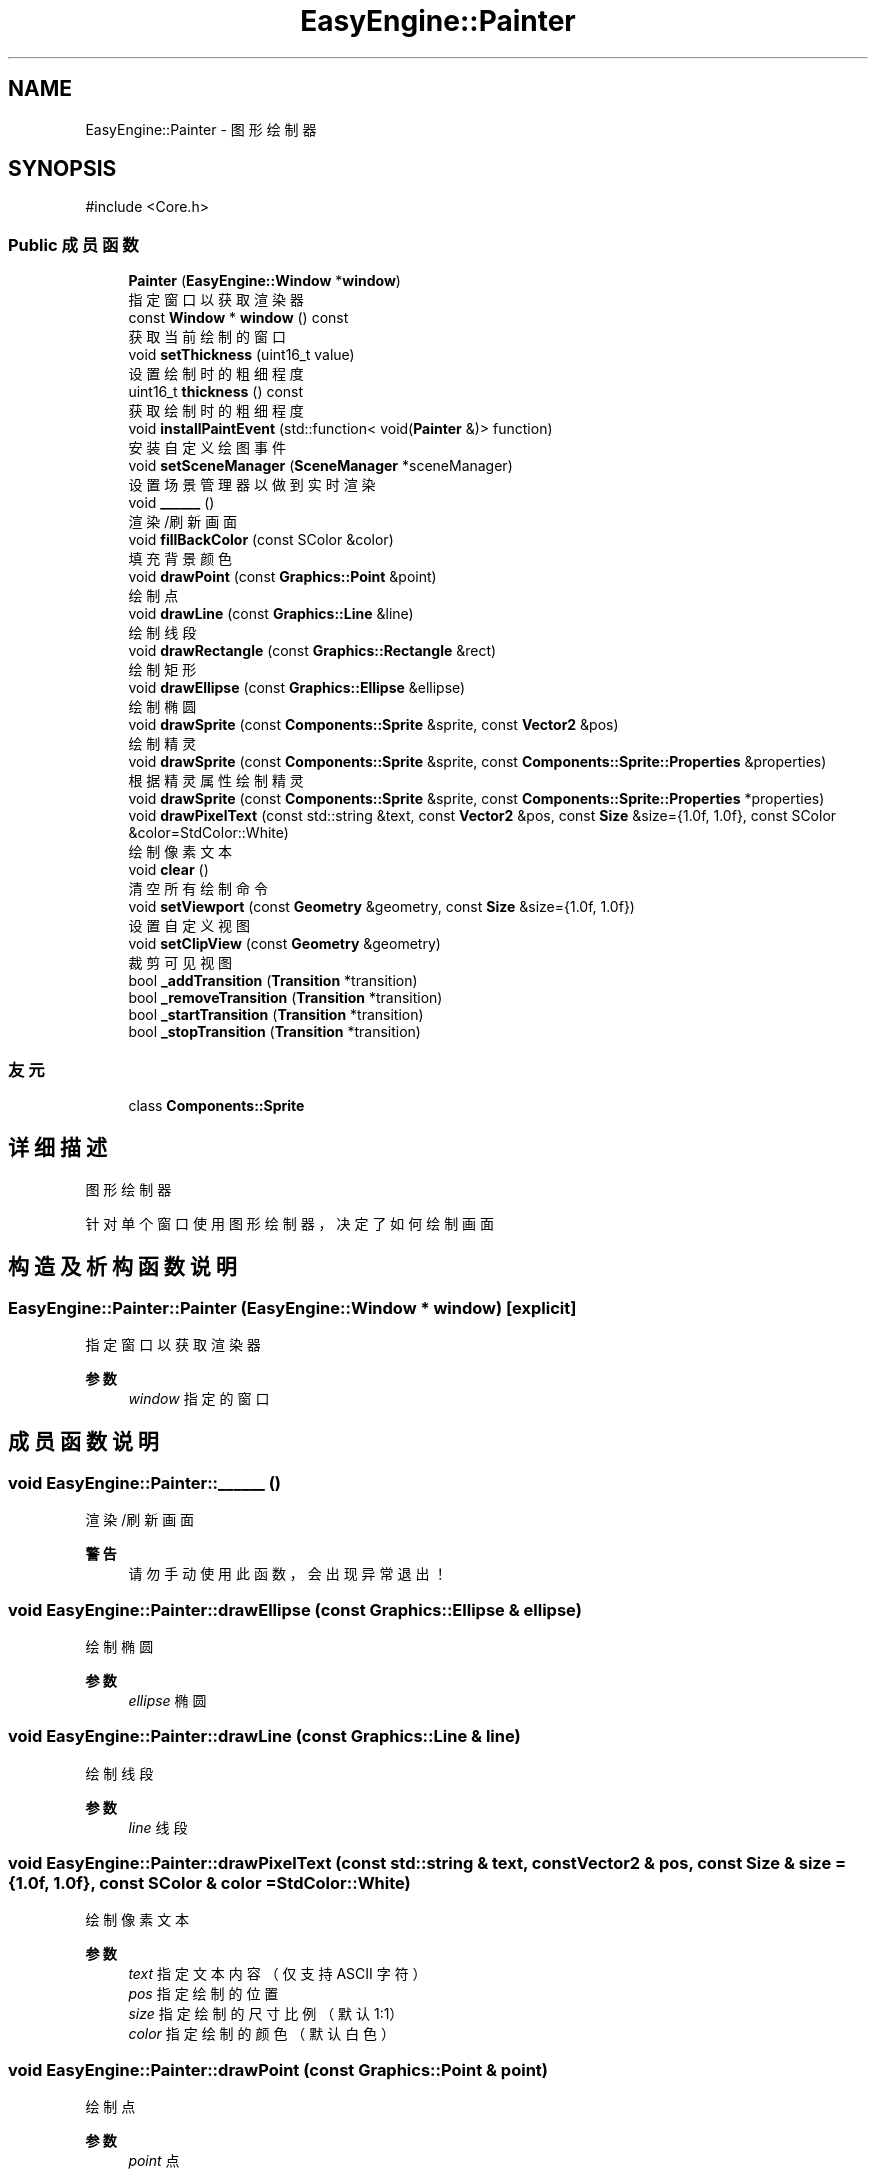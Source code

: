 .TH "EasyEngine::Painter" 3 "Version 1.0.1-beta" "Easy Engine" \" -*- nroff -*-
.ad l
.nh
.SH NAME
EasyEngine::Painter \- 图形绘制器  

.SH SYNOPSIS
.br
.PP
.PP
\fR#include <Core\&.h>\fP
.SS "Public 成员函数"

.in +1c
.ti -1c
.RI "\fBPainter\fP (\fBEasyEngine::Window\fP *\fBwindow\fP)"
.br
.RI "指定窗口以获取渲染器 "
.ti -1c
.RI "const \fBWindow\fP * \fBwindow\fP () const"
.br
.RI "获取当前绘制的窗口 "
.ti -1c
.RI "void \fBsetThickness\fP (uint16_t value)"
.br
.RI "设置绘制时的粗细程度 "
.ti -1c
.RI "uint16_t \fBthickness\fP () const"
.br
.RI "获取绘制时的粗细程度 "
.ti -1c
.RI "void \fBinstallPaintEvent\fP (std::function< void(\fBPainter\fP &)> function)"
.br
.RI "安装自定义绘图事件 "
.ti -1c
.RI "void \fBsetSceneManager\fP (\fBSceneManager\fP *sceneManager)"
.br
.RI "设置场景管理器以做到实时渲染 "
.ti -1c
.RI "void \fB______\fP ()"
.br
.RI "渲染/刷新画面 "
.ti -1c
.RI "void \fBfillBackColor\fP (const SColor &color)"
.br
.RI "填充背景颜色 "
.ti -1c
.RI "void \fBdrawPoint\fP (const \fBGraphics::Point\fP &point)"
.br
.RI "绘制点 "
.ti -1c
.RI "void \fBdrawLine\fP (const \fBGraphics::Line\fP &line)"
.br
.RI "绘制线段 "
.ti -1c
.RI "void \fBdrawRectangle\fP (const \fBGraphics::Rectangle\fP &rect)"
.br
.RI "绘制矩形 "
.ti -1c
.RI "void \fBdrawEllipse\fP (const \fBGraphics::Ellipse\fP &ellipse)"
.br
.RI "绘制椭圆 "
.ti -1c
.RI "void \fBdrawSprite\fP (const \fBComponents::Sprite\fP &sprite, const \fBVector2\fP &pos)"
.br
.RI "绘制精灵 "
.ti -1c
.RI "void \fBdrawSprite\fP (const \fBComponents::Sprite\fP &sprite, const \fBComponents::Sprite::Properties\fP &properties)"
.br
.RI "根据精灵属性绘制精灵 "
.ti -1c
.RI "void \fBdrawSprite\fP (const \fBComponents::Sprite\fP &sprite, const \fBComponents::Sprite::Properties\fP *properties)"
.br
.ti -1c
.RI "void \fBdrawPixelText\fP (const std::string &text, const \fBVector2\fP &pos, const \fBSize\fP &size={1\&.0f, 1\&.0f}, const SColor &color=StdColor::White)"
.br
.RI "绘制像素文本 "
.ti -1c
.RI "void \fBclear\fP ()"
.br
.RI "清空所有绘制命令 "
.ti -1c
.RI "void \fBsetViewport\fP (const \fBGeometry\fP &geometry, const \fBSize\fP &size={1\&.0f, 1\&.0f})"
.br
.RI "设置自定义视图 "
.ti -1c
.RI "void \fBsetClipView\fP (const \fBGeometry\fP &geometry)"
.br
.RI "裁剪可见视图 "
.ti -1c
.RI "bool \fB_addTransition\fP (\fBTransition\fP *transition)"
.br
.ti -1c
.RI "bool \fB_removeTransition\fP (\fBTransition\fP *transition)"
.br
.ti -1c
.RI "bool \fB_startTransition\fP (\fBTransition\fP *transition)"
.br
.ti -1c
.RI "bool \fB_stopTransition\fP (\fBTransition\fP *transition)"
.br
.in -1c
.SS "友元"

.in +1c
.ti -1c
.RI "class \fBComponents::Sprite\fP"
.br
.in -1c
.SH "详细描述"
.PP 
图形绘制器 

针对单个窗口使用图形绘制器，决定了如何绘制画面 
.SH "构造及析构函数说明"
.PP 
.SS "EasyEngine::Painter::Painter (\fBEasyEngine::Window\fP * window)\fR [explicit]\fP"

.PP
指定窗口以获取渲染器 
.PP
\fB参数\fP
.RS 4
\fIwindow\fP 指定的窗口 
.RE
.PP

.SH "成员函数说明"
.PP 
.SS "void EasyEngine::Painter::______ ()"

.PP
渲染/刷新画面 
.PP
\fB警告\fP
.RS 4
请勿手动使用此函数，会出现异常退出！ 
.RE
.PP

.SS "void EasyEngine::Painter::drawEllipse (const \fBGraphics::Ellipse\fP & ellipse)"

.PP
绘制椭圆 
.PP
\fB参数\fP
.RS 4
\fIellipse\fP 椭圆 
.RE
.PP

.SS "void EasyEngine::Painter::drawLine (const \fBGraphics::Line\fP & line)"

.PP
绘制线段 
.PP
\fB参数\fP
.RS 4
\fIline\fP 线段 
.RE
.PP

.SS "void EasyEngine::Painter::drawPixelText (const std::string & text, const \fBVector2\fP & pos, const \fBSize\fP & size = \fR{1\&.0f, 1\&.0f}\fP, const SColor & color = \fRStdColor::White\fP)"

.PP
绘制像素文本 
.PP
\fB参数\fP
.RS 4
\fItext\fP 指定文本内容（仅支持 ASCII 字符） 
.br
\fIpos\fP 指定绘制的位置 
.br
\fIsize\fP 指定绘制的尺寸比例（默认 1:1） 
.br
\fIcolor\fP 指定绘制的颜色（默认白色） 
.RE
.PP

.SS "void EasyEngine::Painter::drawPoint (const \fBGraphics::Point\fP & point)"

.PP
绘制点 
.PP
\fB参数\fP
.RS 4
\fIpoint\fP 点 
.RE
.PP

.SS "void EasyEngine::Painter::drawRectangle (const \fBGraphics::Rectangle\fP & rect)"

.PP
绘制矩形 
.PP
\fB参数\fP
.RS 4
\fIrect\fP 矩形 
.RE
.PP

.SS "void EasyEngine::Painter::drawSprite (const \fBComponents::Sprite\fP & sprite, const \fBComponents::Sprite::Properties\fP & properties)"

.PP
根据精灵属性绘制精灵 
.PP
\fB参数\fP
.RS 4
\fIsprite\fP 指定精灵 
.br
\fIproperties\fP 精灵属性 
.RE
.PP
\fB参见\fP
.RS 4
Spirit 

.PP
Properties 
.RE
.PP

.SS "void EasyEngine::Painter::drawSprite (const \fBComponents::Sprite\fP & sprite, const \fBVector2\fP & pos)"

.PP
绘制精灵 
.PP
\fB参数\fP
.RS 4
\fIsprite\fP 精灵 
.br
\fIpos\fP 绘制位置 
.RE
.PP
\fB参见\fP
.RS 4
Spirit 
.RE
.PP

.SS "void EasyEngine::Painter::fillBackColor (const SColor & color)"

.PP
填充背景颜色 
.PP
\fB参数\fP
.RS 4
\fIcolor\fP 指定颜色 
.RE
.PP
\fB参见\fP
.RS 4
\fBStdColor\fP 

.PP
hexToRGBA 
.RE
.PP

.SS "void EasyEngine::Painter::installPaintEvent (std::function< void(\fBPainter\fP &)> function)"

.PP
安装自定义绘图事件 
.PP
\fB参数\fP
.RS 4
\fIfunction\fP 自定义绘图函数 
.RE
.PP

.SS "void EasyEngine::Painter::setClipView (const \fBGeometry\fP & geometry)"

.PP
裁剪可见视图 
.PP
\fB参数\fP
.RS 4
\fIgeometry\fP 用于调整裁剪可见视图的位置、大小 
.RE
.PP
\fB注解\fP
.RS 4
当指定的宽度或高度小于等于 0，则取消使用裁剪！ 
.RE
.PP

.SS "void EasyEngine::Painter::setSceneManager (\fBEasyEngine::SceneManager\fP * sceneManager)"

.PP
设置场景管理器以做到实时渲染 
.PP
\fB参数\fP
.RS 4
\fIsceneManager\fP 指定场景管理器 
.RE
.PP

.SS "void EasyEngine::Painter::setThickness (uint16_t value)"

.PP
设置绘制时的粗细程度 
.PP
\fB参数\fP
.RS 4
\fIvalue\fP 新的粗细值，值越小越细
.RE
.PP
\fB注解\fP
.RS 4
决定了绘制点、线段、边框时的粗细程度 
.RE
.PP
\fB参见\fP
.RS 4
\fBthickness\fP 
.RE
.PP

.SS "void EasyEngine::Painter::setViewport (const \fBGeometry\fP & geometry, const \fBSize\fP & size = \fR{1\&.0f, 1\&.0f}\fP)"

.PP
设置自定义视图 
.PP
\fB参数\fP
.RS 4
\fIgeometry\fP 用于调整视图的位置、大小 
.br
\fIsize\fP 用于调整视图的缩放比例（默认使用 1:1）
.RE
.PP
执行后，整个位置及大小都将发生改变！ 
.PP
\fB注解\fP
.RS 4
当指定的宽度或高度小于等于 0，则取消使用自定义视图 
.RE
.PP

.SS "uint16_t EasyEngine::Painter::thickness () const"

.PP
获取绘制时的粗细程度 
.PP
\fB返回\fP
.RS 4
返回当前粗细值 
.RE
.PP

.SS "const \fBEasyEngine::Window\fP * EasyEngine::Painter::window () const"

.PP
获取当前绘制的窗口 
.PP
\fB返回\fP
.RS 4
返回绘制窗口 
.RE
.PP


.SH "作者"
.PP 
由 Doyxgen 通过分析 Easy Engine 的 源代码自动生成\&.
